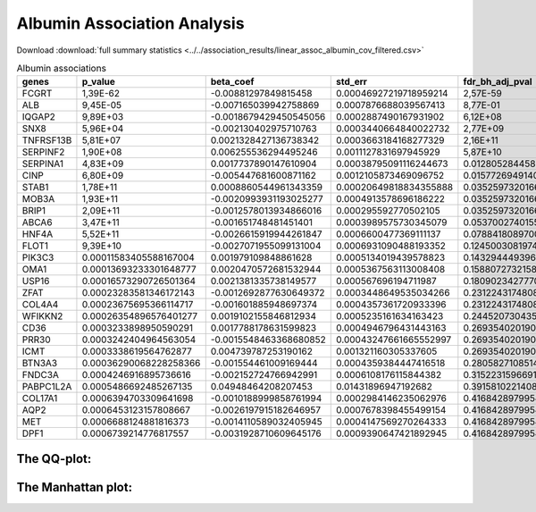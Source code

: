 .. _albumin:

Albumin Association Analysis
==============================================
Download :download:`full summary statistics <../../association_results/linear_assoc_albumin_cov_filtered.csv>`

.. csv-table:: Albumin associations
   :delim: ;
   :header-rows: 1

   genes;p_value;beta_coef;std_err;fdr_bh_adj_pval
   FCGRT;1,39E-62;-0.00881297849815458;0.00046927219718959214;2,57E-59
   ALB;9,45E-05;-0.007165039942758869;0.0007876688039567413;8,77E-01
   IQGAP2;9,89E+03;-0.0018679429450545056;0.0002887490167931902;6,12E+08
   SNX8;5,96E+04;-0.002130402975710763;0.0003440664840022732;2,77E+09
   TNFRSF13B;5,81E+07;0.0021328427136738342;0.0003663184168277329;2,16E+11
   SERPINF2;1,90E+08;0.006255536294495246;0.0011127831697945929;5,87E+10
   SERPINA1;4,83E+09;0.0017737890147610904;0.00038795091116244673;0.012805284458648236
   CINP;6,80E+09;-0.005447681600871162;0.0012105873469096752;0.015772694914048632
   STAB1;1,78E+11;0.0008860544961343359;0.00020649818834355888;0.03525973201665674
   MOB3A;1,93E+11;-0.0020993931193025277;0.0004913578696186222;0.03525973201665674
   BRIP1;2,09E+11;-0.0012578013934866016;0.000295592770502105;0.03525973201665674
   ABCA6;3,47E+11;-0.001651748481451401;0.0003989575730345079;0.05370027401556485
   HNF4A;5,52E+11;-0.0026615919944261847;0.0006600477369111137;0.07884180897003057
   FLOT1;9,39E+10;-0.0027071955099131004;0.0006931090488193352;0.12450030819747178
   PIK3C3;0.00011583405588167004;0.001979109848861628;0.0005134019439578823;0.14329444939601796
   OMA1;0.00013693233301648777;0.0020470572681532944;0.0005367563113008408;0.15880727321587168
   USP16;0.00016573290726501364;0.0021381335738149577;0.000567696194711987;0.18090234277703487
   ZFAT;0.00023283581346172143;-0.0012692877630649372;0.0003448649535034266;0.2312243174808551
   COL4A4;0.00023675695366114717;-0.001601885948697374;0.0004357361720933396;0.2312243174808551
   WFIKKN2;0.00026354896576401277;0.0019102155846812934;0.0005235161634163423;0.244520730435851
   CD36;0.0003233898950590291;0.0017788178631599823;0.0004946796431443163;0.2693540201901737
   PRR30;0.0003242404964563054;-0.0015548463368680852;0.00043247661665552997;0.2693540201901737
   ICMT;0.0003338619564762877;0.004739787253190162;0.001321160305337605;0.2693540201901737
   BTN3A3;0.00036290068228258366;-0.001554461009169444;0.0004359384447416518;0.2805827108514843
   FNDC3A;0.0004246916895736616;-0.002152724766942991;0.0006108176115844382;0.3152231596691546
   PABPC1L2A;0.0005486692485267135;0.04948464208207453;0.01431896947192682;0.3915810221408345
   COL17A1;0.0006394703309641698;-0.0010188999858761994;0.0002984146235062976;0.41684289799542196
   AQP2;0.0006453123157808667;-0.0026197915182646957;0.0007678398455499154;0.41684289799542196
   MET;0.0006688124881816373;-0.0014110589032405945;0.0004147569270264333;0.41684289799542196
   DPF1;0.0006739214776817557;-0.0031928710609645176;0.0009390647421892945;0.41684289799542196

The QQ-plot:
------------
.. image:: ../../association_results/linear_assoc_albumin_cov_filtered_qqplot.png
    :width: 400
    :align: center

The Manhattan plot:
--------------------
.. image:: ../../association_results/linear_assoc_albumin_cov_filtered_manhattan.png
    :width: 400
    :align: center
